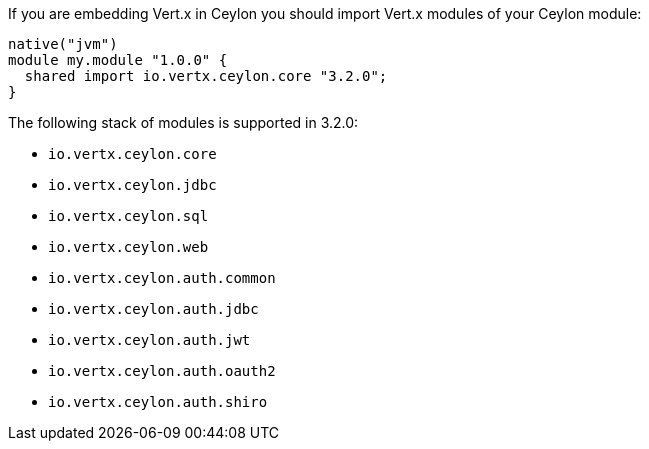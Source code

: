 If you are embedding Vert.x in Ceylon you should import Vert.x modules of your Ceylon module:

[source,xml,subs="+attributes"]
----
native("jvm")
module my.module "1.0.0" {
  shared import io.vertx.ceylon.core "3.2.0";
}
----

The following stack of modules is supported in 3.2.0:

- `io.vertx.ceylon.core`
- `io.vertx.ceylon.jdbc`
- `io.vertx.ceylon.sql`
- `io.vertx.ceylon.web`
- `io.vertx.ceylon.auth.common`
- `io.vertx.ceylon.auth.jdbc`
- `io.vertx.ceylon.auth.jwt`
- `io.vertx.ceylon.auth.oauth2`
- `io.vertx.ceylon.auth.shiro`